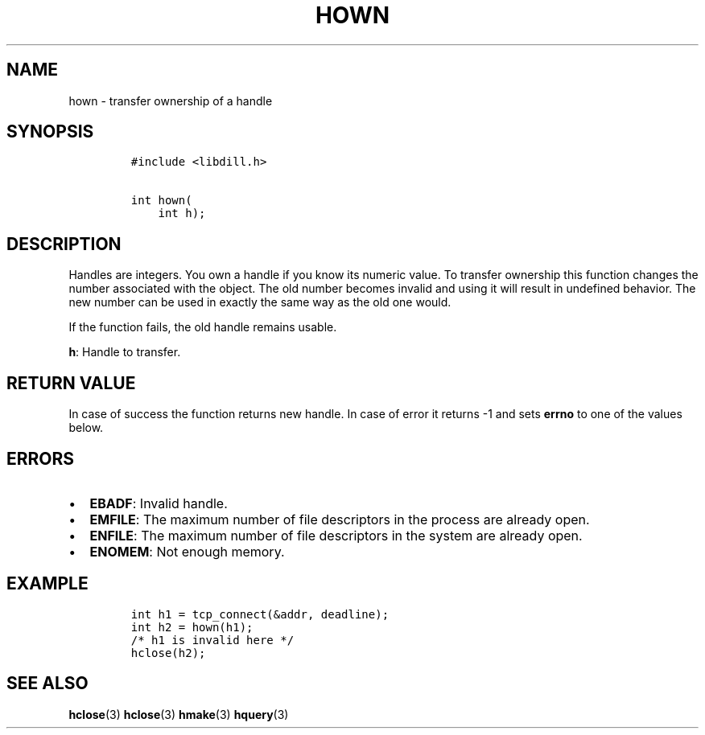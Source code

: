 .\" Automatically generated by Pandoc 1.19.2.1
.\"
.TH "HOWN" "3" "" "libdill" "libdill Library Functions"
.hy
.SH NAME
.PP
hown \- transfer ownership of a handle
.SH SYNOPSIS
.IP
.nf
\f[C]
#include\ <libdill.h>

int\ hown(
\ \ \ \ int\ h);
\f[]
.fi
.SH DESCRIPTION
.PP
Handles are integers.
You own a handle if you know its numeric value.
To transfer ownership this function changes the number associated with
the object.
The old number becomes invalid and using it will result in undefined
behavior.
The new number can be used in exactly the same way as the old one would.
.PP
If the function fails, the old handle remains usable.
.PP
\f[B]h\f[]: Handle to transfer.
.SH RETURN VALUE
.PP
In case of success the function returns new handle.
In case of error it returns \-1 and sets \f[B]errno\f[] to one of the
values below.
.SH ERRORS
.IP \[bu] 2
\f[B]EBADF\f[]: Invalid handle.
.IP \[bu] 2
\f[B]EMFILE\f[]: The maximum number of file descriptors in the process
are already open.
.IP \[bu] 2
\f[B]ENFILE\f[]: The maximum number of file descriptors in the system
are already open.
.IP \[bu] 2
\f[B]ENOMEM\f[]: Not enough memory.
.SH EXAMPLE
.IP
.nf
\f[C]
int\ h1\ =\ tcp_connect(&addr,\ deadline);
int\ h2\ =\ hown(h1);
/*\ h1\ is\ invalid\ here\ */
hclose(h2);
\f[]
.fi
.SH SEE ALSO
.PP
\f[B]hclose\f[](3) \f[B]hclose\f[](3) \f[B]hmake\f[](3)
\f[B]hquery\f[](3)
